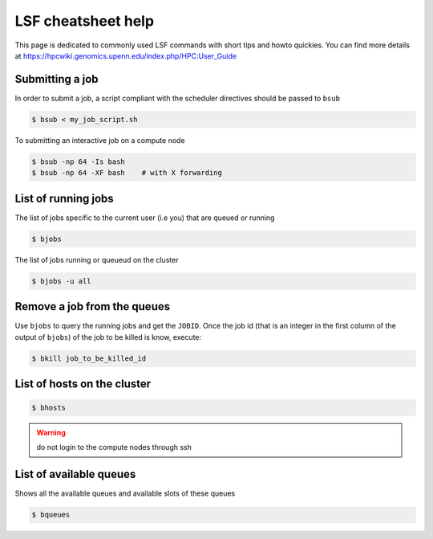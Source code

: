 .. _lsf_cheatsheet:

LSF cheatsheet help
-------------------

This page is dedicated to commonly used LSF commands with short tips and howto
quickies. You can find more details at https://hpcwiki.genomics.upenn.edu/index.php/HPC:User_Guide

Submitting a job
================
In order to submit a job, a script compliant with the scheduler directives
should be passed to ``bsub``

.. code-block:: bash

    $ bsub < my_job_script.sh

To submitting an interactive job on a compute node

.. code-block:: bash

    $ bsub -np 64 -Is bash
    $ bsub -np 64 -XF bash    # with X forwarding

List of running jobs
====================

The list of jobs specific to the current user (i.e you) that are queued or
running

.. code-block:: bash

    $ bjobs

The list of jobs running or queueud on the cluster

.. code-block:: bash

    $ bjobs -u all

Remove a job from the queues
============================

Use ``bjobs`` to query the running jobs and get the ``JOBID``. Once the
job id (that is an integer in the first column of the output of ``bjobs``)
of the job to be killed is know, execute:

.. code-block:: bash

    $ bkill job_to_be_killed_id

List of hosts on the cluster
============================

.. code-block:: bash

    $ bhosts

.. warning:: do not login to the compute nodes through ssh

List of available queues
========================

Shows all the available queues and available slots of these queues

.. code-block:: bash

    $ bqueues
